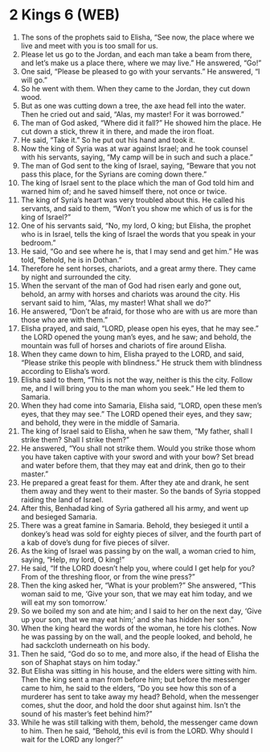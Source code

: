 * 2 Kings 6 (WEB)
:PROPERTIES:
:ID: WEB/12-2KI06
:END:

1. The sons of the prophets said to Elisha, “See now, the place where we live and meet with you is too small for us.
2. Please let us go to the Jordan, and each man take a beam from there, and let’s make us a place there, where we may live.” He answered, “Go!”
3. One said, “Please be pleased to go with your servants.” He answered, “I will go.”
4. So he went with them. When they came to the Jordan, they cut down wood.
5. But as one was cutting down a tree, the axe head fell into the water. Then he cried out and said, “Alas, my master! For it was borrowed.”
6. The man of God asked, “Where did it fall?” He showed him the place. He cut down a stick, threw it in there, and made the iron float.
7. He said, “Take it.” So he put out his hand and took it.
8. Now the king of Syria was at war against Israel; and he took counsel with his servants, saying, “My camp will be in such and such a place.”
9. The man of God sent to the king of Israel, saying, “Beware that you not pass this place, for the Syrians are coming down there.”
10. The king of Israel sent to the place which the man of God told him and warned him of; and he saved himself there, not once or twice.
11. The king of Syria’s heart was very troubled about this. He called his servants, and said to them, “Won’t you show me which of us is for the king of Israel?”
12. One of his servants said, “No, my lord, O king; but Elisha, the prophet who is in Israel, tells the king of Israel the words that you speak in your bedroom.”
13. He said, “Go and see where he is, that I may send and get him.” He was told, “Behold, he is in Dothan.”
14. Therefore he sent horses, chariots, and a great army there. They came by night and surrounded the city.
15. When the servant of the man of God had risen early and gone out, behold, an army with horses and chariots was around the city. His servant said to him, “Alas, my master! What shall we do?”
16. He answered, “Don’t be afraid, for those who are with us are more than those who are with them.”
17. Elisha prayed, and said, “LORD, please open his eyes, that he may see.” the LORD opened the young man’s eyes, and he saw; and behold, the mountain was full of horses and chariots of fire around Elisha.
18. When they came down to him, Elisha prayed to the LORD, and said, “Please strike this people with blindness.” He struck them with blindness according to Elisha’s word.
19. Elisha said to them, “This is not the way, neither is this the city. Follow me, and I will bring you to the man whom you seek.” He led them to Samaria.
20. When they had come into Samaria, Elisha said, “LORD, open these men’s eyes, that they may see.” The LORD opened their eyes, and they saw; and behold, they were in the middle of Samaria.
21. The king of Israel said to Elisha, when he saw them, “My father, shall I strike them? Shall I strike them?”
22. He answered, “You shall not strike them. Would you strike those whom you have taken captive with your sword and with your bow? Set bread and water before them, that they may eat and drink, then go to their master.”
23. He prepared a great feast for them. After they ate and drank, he sent them away and they went to their master. So the bands of Syria stopped raiding the land of Israel.
24. After this, Benhadad king of Syria gathered all his army, and went up and besieged Samaria.
25. There was a great famine in Samaria. Behold, they besieged it until a donkey’s head was sold for eighty pieces of silver, and the fourth part of a kab of dove’s dung for five pieces of silver.
26. As the king of Israel was passing by on the wall, a woman cried to him, saying, “Help, my lord, O king!”
27. He said, “If the LORD doesn’t help you, where could I get help for you? From of the threshing floor, or from the wine press?”
28. Then the king asked her, “What is your problem?” She answered, “This woman said to me, ‘Give your son, that we may eat him today, and we will eat my son tomorrow.’
29. So we boiled my son and ate him; and I said to her on the next day, ‘Give up your son, that we may eat him;’ and she has hidden her son.”
30. When the king heard the words of the woman, he tore his clothes. Now he was passing by on the wall, and the people looked, and behold, he had sackcloth underneath on his body.
31. Then he said, “God do so to me, and more also, if the head of Elisha the son of Shaphat stays on him today.”
32. But Elisha was sitting in his house, and the elders were sitting with him. Then the king sent a man from before him; but before the messenger came to him, he said to the elders, “Do you see how this son of a murderer has sent to take away my head? Behold, when the messenger comes, shut the door, and hold the door shut against him. Isn’t the sound of his master’s feet behind him?”
33. While he was still talking with them, behold, the messenger came down to him. Then he said, “Behold, this evil is from the LORD. Why should I wait for the LORD any longer?”
